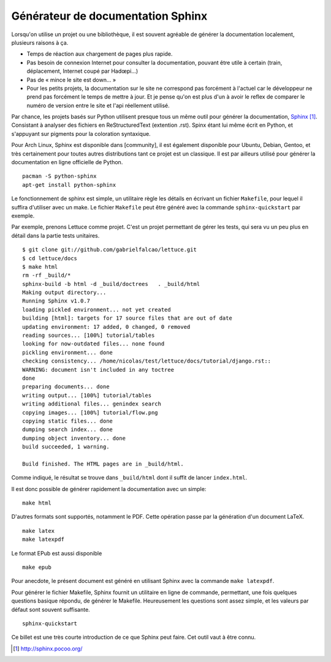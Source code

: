.. _sphinx-doc:

Générateur de documentation Sphinx
==================================

Lorsqu'on utilise un projet ou une bibliothèque, il est souvent agréable de
générer la documentation localement, plusieurs raisons à ça.

- Temps de réaction aux chargement de pages plus rapide.
- Pas besoin de connexion Internet pour consulter la documentation, pouvant
  être utile à certain (train, déplacement, Internet coupé par Hadœpi...)
- Pas de « mince le site est down... »
- Pour les petits projets, la documentation sur le site ne correspond pas
  forcément à l'actuel car le développeur ne prend pas forcément le temps de
  mettre à jour. Et je pense qu'on est plus d'un à avoir le reflex de comparer
  le numéro de version entre le site et l'api réellement utilisé.

Par chance, les projets basés sur Python utilisent presque tous un même outil
pour générer la documentation, `Sphinx`_ [1]_. Consistant à analyser des fichiers
en ReStructuredText (extention .rst). Spinx étant lui même écrit en Python, et
s'appuyant sur pigments pour la coloration syntaxique.

Pour Arch Linux, Sphinx est disponible dans [community], il est également
disponible pour Ubuntu, Debian, Gentoo, et très certainement pour toutes autres
distributions tant ce projet est un classique. Il est par ailleurs utilisé pour
générer la documentation en ligne officielle de Python.

::

    pacman -S python-sphinx
    apt-get install python-sphinx

Le fonctionnement de sphinx est simple, un utilitaire règle les détails en
écrivant un fichier ``Makefile``, pour lequel il suffira d'utiliser avec un make.
Le fichier ``Makefile`` peut être généré avec la commande
``sphinx-quickstart`` par exemple.

Par exemple, prenons Lettuce comme projet.
C'est un projet permettant de gérer les tests, qui sera vu un peu plus en
détail dans la partie tests unitaires.

::

    $ git clone git://github.com/gabrielfalcao/lettuce.git
    $ cd lettuce/docs
    $ make html
    rm -rf _build/*
    sphinx-build -b html -d _build/doctrees   . _build/html
    Making output directory...
    Running Sphinx v1.0.7
    loading pickled environment... not yet created
    building [html]: targets for 17 source files that are out of date
    updating environment: 17 added, 0 changed, 0 removed
    reading sources... [100%] tutorial/tables
    looking for now-outdated files... none found
    pickling environment... done
    checking consistency... /home/nicolas/test/lettuce/docs/tutorial/django.rst::
    WARNING: document isn't included in any toctree
    done
    preparing documents... done
    writing output... [100%] tutorial/tables
    writing additional files... genindex search
    copying images... [100%] tutorial/flow.png
    copying static files... done
    dumping search index... done
    dumping object inventory... done
    build succeeded, 1 warning.

    Build finished. The HTML pages are in _build/html.

Comme indiqué, le résultat se trouve dans ``_build/html`` dont il suffit de
lancer ``index.html``.

Il est donc possible de générer rapidement la documentation avec un simple::

    make html

D'autres formats sont supportés, notamment le PDF. Cette opération passe par la
génération d'un document LaTeX.

::

    make latex
    make latexpdf

Le format EPub est aussi disponible ::

    make epub

Pour anecdote, le présent document est généré en utilisant Sphinx avec la
commande ``make latexpdf``.

Pour générer le fichier Makefile, Sphinx fournit un utilitaire en ligne de
commande, permettant, une fois quelques questions basique répondu, de générer
le Makefile. Heureusement les questions sont assez simple, et les valeurs par
défaut sont souvent suffisante.

::

    sphinx-quickstart

Ce billet est une très courte introduction de ce que Sphinx peut faire. Cet
outil vaut à être connu.

.. _`Sphinx`: http://sphinx.pocoo.org/
.. [1] http://sphinx.pocoo.org/

